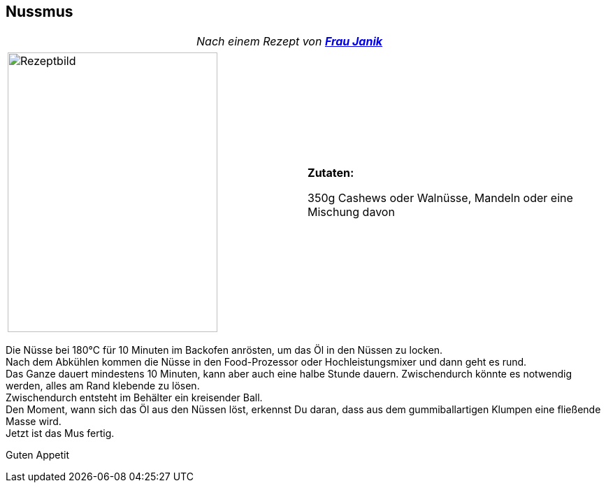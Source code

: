 == Nussmus

[frame=none]
[grid=none]
[cols="12,>12",width="100%"]

|===

| |_Nach einem Rezept von https://fraujanik.com/[*Frau Janik*]_ +

|===


[frame=none]
[grid=none]
[cols="^5,5"]

|===

|image:Nussmus.jpeg[Rezeptbild,300,400,float="center",align="center"]


| ** Zutaten: ** +

350g Cashews oder Walnüsse, Mandeln oder eine Mischung davon +

|===

Die Nüsse bei 180°C für 10 Minuten im Backofen anrösten, um das Öl in den Nüssen zu locken. +
Nach dem Abkühlen kommen die Nüsse in den Food-Prozessor oder Hochleistungsmixer und dann geht es rund. +
Das Ganze dauert mindestens 10 Minuten, kann aber auch eine halbe Stunde dauern. Zwischendurch könnte es notwendig werden, alles am Rand klebende zu lösen. +
Zwischendurch entsteht im Behälter ein  kreisender Ball. +
Den Moment, wann sich das Öl aus den Nüssen löst, erkennst Du daran, dass aus dem gummiballartigen Klumpen eine fließende Masse wird. +
Jetzt ist das Mus fertig. +

Guten Appetit